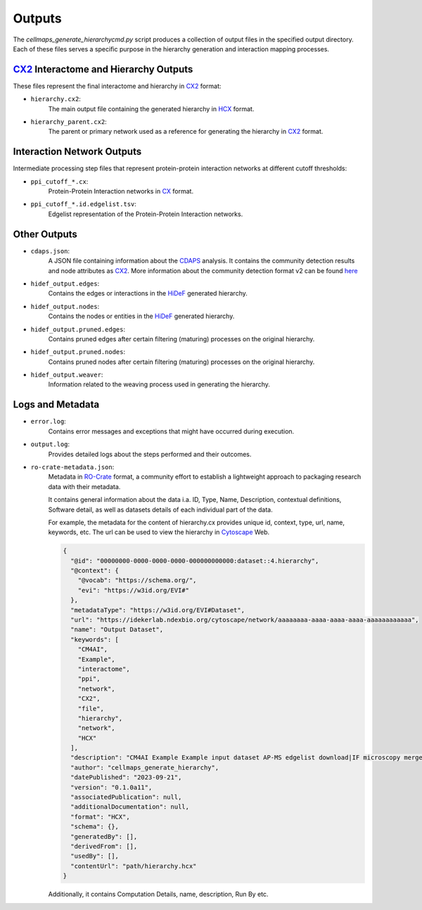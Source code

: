 =======
Outputs
=======

The `cellmaps_generate_hierarchycmd.py` script produces a collection of output files in the specified output directory.
Each of these files serves a specific purpose in the hierarchy generation and interaction mapping processes.

CX2_ Interactome and Hierarchy Outputs
----------------------------------------
These files represent the final interactome and hierarchy in CX2_ format:

- ``hierarchy.cx2``:
    The main output file containing the generated hierarchy in HCX_ format.

- ``hierarchy_parent.cx2``:
    The parent or primary network used as a reference for generating the hierarchy in CX2_ format.

Interaction Network Outputs
---------------------------
Intermediate processing step files that represent protein-protein interaction networks at different cutoff thresholds:

- ``ppi_cutoff_*.cx``:
    Protein-Protein Interaction networks in CX_ format.

- ``ppi_cutoff_*.id.edgelist.tsv``:
    Edgelist representation of the Protein-Protein Interaction networks.

Other Outputs
-------------
- ``cdaps.json``:
    A JSON file containing information about the CDAPS_ analysis. It contains the community detection results and node attributes as CX2_.
    More information about the community detection format v2 can be found `here <https://github.com/cytoscape/communitydetection-rest-server/wiki/COMMUNITYDETECTRESULTV2-format>`__

- ``hidef_output.edges``:
    Contains the edges or interactions in the HiDeF_ generated hierarchy.

- ``hidef_output.nodes``:
    Contains the nodes or entities in the HiDeF_ generated hierarchy.

- ``hidef_output.pruned.edges``:
    Contains pruned edges after certain filtering (maturing) processes on the original hierarchy.

- ``hidef_output.pruned.nodes``:
    Contains pruned nodes after certain filtering (maturing) processes on the original hierarchy.

- ``hidef_output.weaver``:
    Information related to the weaving process used in generating the hierarchy.

Logs and Metadata
-----------------
- ``error.log``:
    Contains error messages and exceptions that might have occurred during execution.

- ``output.log``:
    Provides detailed logs about the steps performed and their outcomes.

- ``ro-crate-metadata.json``:
    Metadata in RO-Crate_ format, a community effort to establish a lightweight approach to packaging research data with their metadata.

    It contains general information about the data i.a. ID, Type, Name, Description, contextual definitions,
    Software detail, as well as datasets details of each individual part of the data.

    For example, the metadata for the content of hierarchy.cx provides unique id, context, type, url, name, keywords, etc.
    The url can be used to view the hierarchy in Cytoscape_ Web.

    .. code-block:: json

        {
          "@id": "00000000-0000-0000-0000-000000000000:dataset::4.hierarchy",
          "@context": {
            "@vocab": "https://schema.org/",
            "evi": "https://w3id.org/EVI#"
          },
          "metadataType": "https://w3id.org/EVI#Dataset",
          "url": "https://idekerlab.ndexbio.org/cytoscape/network/aaaaaaaa-aaaa-aaaa-aaaa-aaaaaaaaaaaa",
          "name": "Output Dataset",
          "keywords": [
            "CM4AI",
            "Example",
            "interactome",
            "ppi",
            "network",
            "CX2",
            "file",
            "hierarchy",
            "network",
            "HCX"
          ],
          "description": "CM4AI Example Example input dataset AP-MS edgelist download|IF microscopy merged embedding AP-MS edgelist download|IF microscopy Example input dataset hierarchy model Hierarchy network file",
          "author": "cellmaps_generate_hierarchy",
          "datePublished": "2023-09-21",
          "version": "0.1.0a11",
          "associatedPublication": null,
          "additionalDocumentation": null,
          "format": "HCX",
          "schema": {},
          "generatedBy": [],
          "derivedFrom": [],
          "usedBy": [],
          "contentUrl": "path/hierarchy.hcx"
        }

    Additionally, it contains Computation Details, name, description, Run By etc.

.. _CX: https://cytoscape.org/cx/specification/cytoscape-exchange-format-specification-(version-1)
.. _CX2: https://cytoscape.org/cx/cx2/specification/cytoscape-exchange-format-specification-(version-2)
.. _HCX: https://cytoscape.org/cx/cx2/hcx-specification
.. _CDAPS: https://cdaps.readthedocs.io
.. _HiDeF: https://hidef.readthedocs.io
.. _RO-Crate: https://www.researchobject.org/ro-crate
.. _Cytoscape: https://cytoscape.org/
